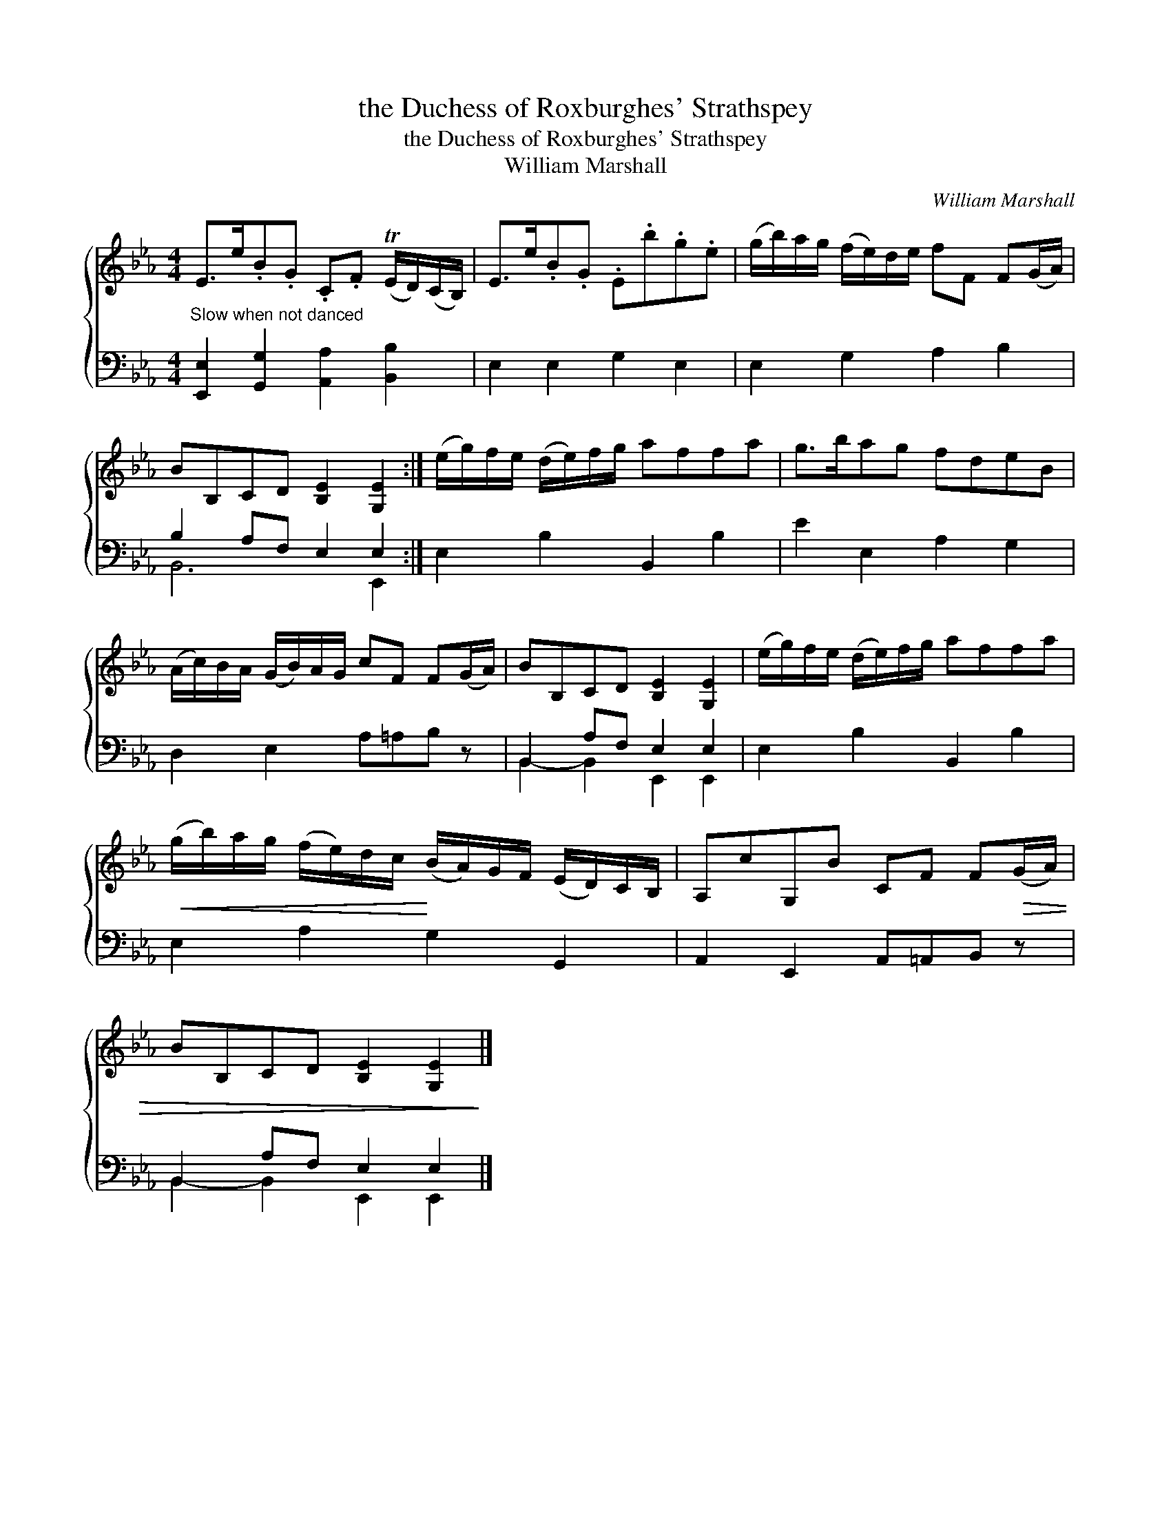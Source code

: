 X:1
T:the Duchess of Roxburghes' Strathspey
T:the Duchess of Roxburghes' Strathspey
T:William Marshall
C:William Marshall
%%score { 1 ( 2 3 ) }
L:1/8
M:4/4
K:Eb
V:1 treble 
V:2 bass 
V:3 bass 
V:1
 E>e.B.G .C.F (TE/D/)(C/B,/) | E>e.B.G .E.b.g.e | (g/b/)a/g/ (f/e/)d/e/ fF F(G/A/) | %3
 BB,CD [B,E]2 [G,E]2 :| (e/g/)f/e/ (d/e/)f/g/ affa | g>bag fdeB | %6
 (A/c/)B/A/ (G/B/)A/G/ cF F(G/A/) | BB,CD [B,E]2 [G,E]2 | (e/g/)f/e/ (d/e/)f/g/ affa | %9
!<(! (g/b/)a/g/ (f/e/)d/c/!<)! (B/A/)G/F/ (E/D/)C/B,/ | A,cG,B CF F!>(!(G/A/) | %11
 BB,CD [B,E]2 [G,E]2!>)! |] %12
V:2
"^Slow when not danced" [E,,E,]2 [G,,G,]2 [A,,A,]2 [B,,B,]2 | E,2 E,2 G,2 E,2 | E,2 G,2 A,2 B,2 | %3
 B,2 A,F, E,2 E,2 :| E,2 B,2 B,,2 B,2 | E2 E,2 A,2 G,2 | D,2 E,2 A,=A,B, z | B,,2 A,F, E,2 E,2 | %8
 E,2 B,2 B,,2 B,2 | E,2 A,2 G,2 G,,2 | A,,2 E,,2 A,,=A,,B,, z | B,,2 A,F, E,2 E,2 |] %12
V:3
 x8 | x8 | x8 | B,,6 E,,2 :| x8 | x8 | x8 | B,,2- B,,2 E,,2 E,,2 | x8 | x8 | x8 | %11
 B,,2- B,,2 E,,2 E,,2 |] %12

